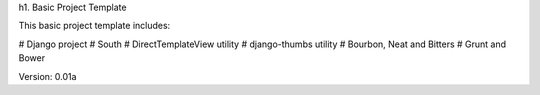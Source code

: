 h1. Basic Project Template

This basic project template includes:

# Django project
# South
# DirectTemplateView utility
# django-thumbs utility
# Bourbon, Neat and Bitters
# Grunt and Bower

Version: 0.01a